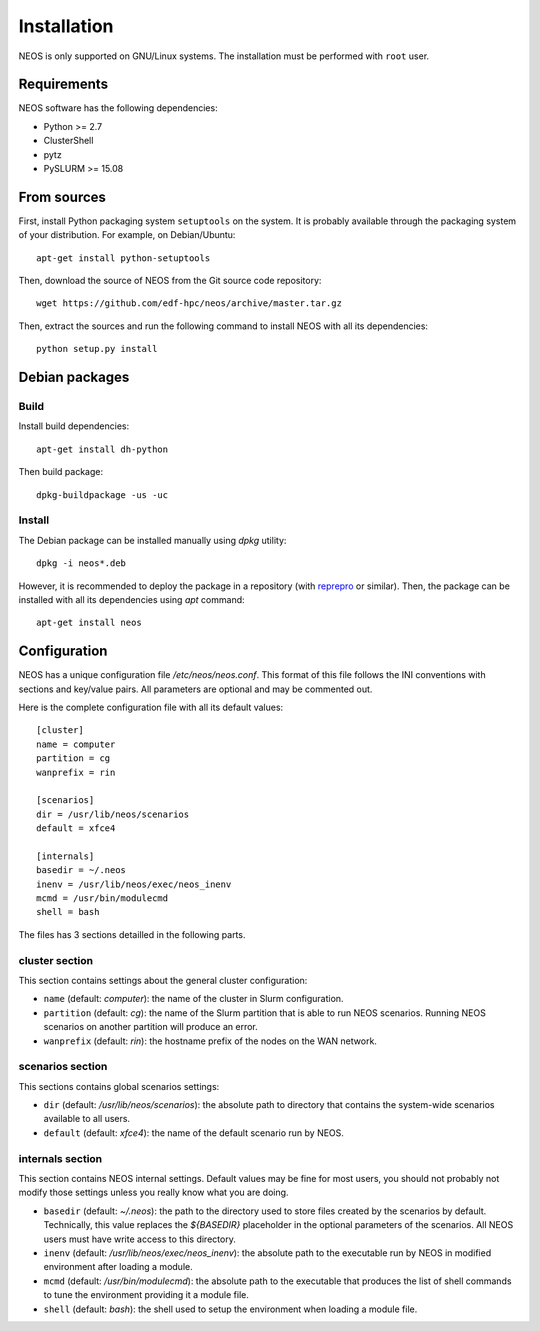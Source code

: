 .. _installation:

Installation
************

NEOS is only supported on GNU/Linux systems. The installation must be
performed with ``root`` user.

Requirements
============

NEOS software has the following dependencies:

* Python >= 2.7
* ClusterShell
* pytz
* PySLURM >= 15.08

From sources
============

First, install Python packaging system ``setuptools`` on the system. It is
probably available through the packaging system of your distribution. For
example, on Debian/Ubuntu::

    apt-get install python-setuptools

Then, download the source of NEOS from the Git source code repository::

    wget https://github.com/edf-hpc/neos/archive/master.tar.gz

Then, extract the sources and run the following command to install NEOS
with all its dependencies::

    python setup.py install

Debian packages
===============

Build
-----

Install build dependencies::

    apt-get install dh-python

Then build package::

    dpkg-buildpackage -us -uc

Install
-------

The Debian package can be installed manually using `dpkg` utility::

    dpkg -i neos*.deb

However, it is recommended to deploy the package in a repository (with
`reprepro`_ or similar). Then, the package can be installed with all its
dependencies using `apt` command::

    apt-get install neos

.. _reprepro: http://mirrorer.alioth.debian.org/

.. _configuration:

Configuration
=============

NEOS has a unique configuration file `/etc/neos/neos.conf`. This format of
this file follows the INI conventions with sections and key/value pairs. All
parameters are optional and may be commented out.

Here is the complete configuration file with all its default values::

    [cluster]
    name = computer
    partition = cg
    wanprefix = rin

    [scenarios]
    dir = /usr/lib/neos/scenarios
    default = xfce4

    [internals]
    basedir = ~/.neos
    inenv = /usr/lib/neos/exec/neos_inenv
    mcmd = /usr/bin/modulecmd
    shell = bash

The files has 3 sections detailled in the following parts.

cluster section
---------------

This section contains settings about the general cluster configuration:

* ``name`` (default: *computer*): the name of the cluster in Slurm
  configuration.
* ``partition`` (default: *cg*): the name of the Slurm partition that is able
  to run NEOS scenarios. Running NEOS scenarios on another partition will
  produce an error.
* ``wanprefix`` (default: *rin*): the hostname prefix of the nodes on the WAN
  network.

scenarios section
-----------------

This sections contains global scenarios settings:

* ``dir`` (default: */usr/lib/neos/scenarios*): the absolute path to directory
  that contains the system-wide scenarios available to all users.
* ``default`` (default: *xfce4*): the name of the default scenario run by NEOS.

internals section
-----------------

This section contains NEOS internal settings. Default values may be fine for
most users, you should not probably not modify those settings unless you really
know what you are doing.

* ``basedir`` (default: *~/.neos*): the path to the directory used to store
  files created by the scenarios by default. Technically, this value replaces
  the `${BASEDIR}` placeholder in the optional parameters of the scenarios. All
  NEOS users must have write access to this directory.
* ``inenv`` (default: */usr/lib/neos/exec/neos_inenv*): the absolute path to the
  executable run by NEOS in modified environment after loading a module.
* ``mcmd`` (default: */usr/bin/modulecmd*): the absolute path to the executable
  that produces the list of shell commands to tune the environment providing it
  a module file.
* ``shell`` (default: *bash*): the shell used to setup the environment when
  loading a module file.
